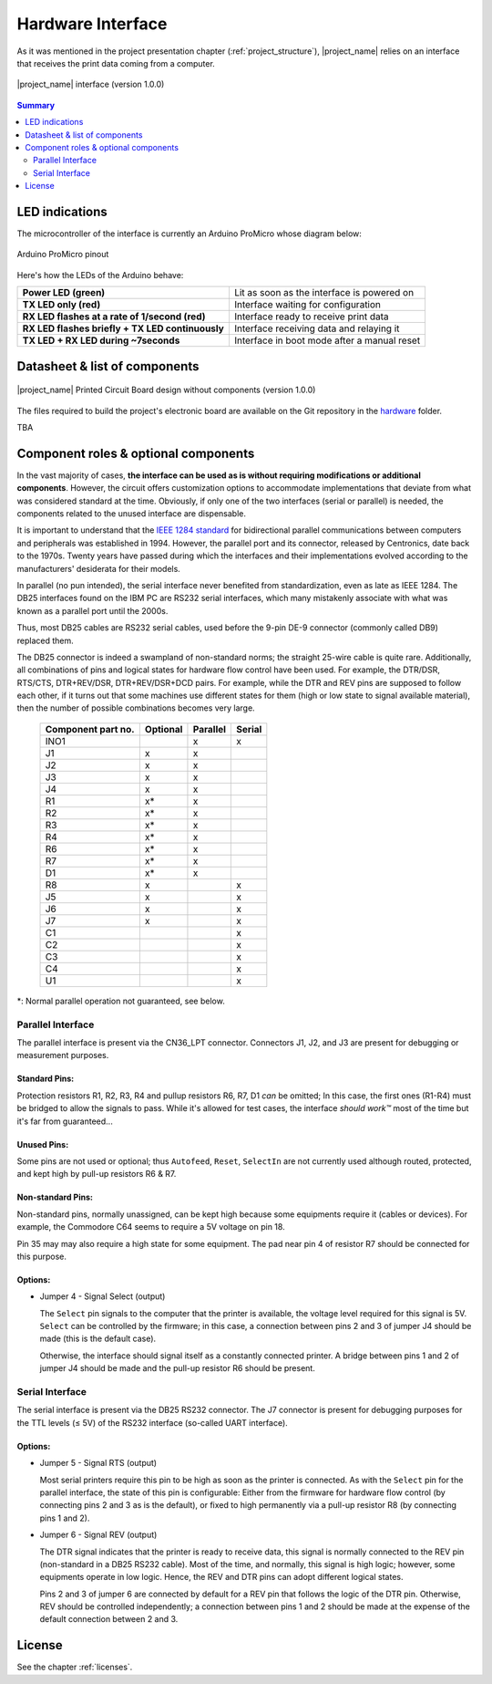 .. _interface_usage:

******************
Hardware Interface
******************

As it was mentioned in the project presentation chapter (:ref:`project_structure`),
|project_name| relies on an interface that receives the print data coming from
a computer.

.. figure:: _static/misc/v1.0.0_components.webp
   :scale: 60 %
   :align: center
   :alt: Libre-Printer hardware interface for parallel & serial printer emulation; 3D visualisation with components

   |project_name| interface (version 1.0.0)

.. contents:: Summary
    :depth: 2
    :local:
    :backlinks: top

LED indications
===============

The microcontroller of the interface is currently an Arduino ProMicro whose diagram below:

.. figure:: _static/pinouts/pro_micro_pinout_1.png
   :scale: 75 %
   :align: center
   :alt: Arduino ProMicro pinout

   Arduino ProMicro pinout

Here's how the LEDs of the Arduino behave:

================================================ ===========================================
**Power LED (green)**                            Lit as soon as the interface is powered on
**TX LED only (red)**                            Interface waiting for configuration
**RX LED flashes at a rate of 1/second (red)**   Interface ready to receive print data
**RX LED flashes briefly + TX LED continuously** Interface receiving data and relaying it
**TX LED + RX LED during ~7seconds**             Interface in boot mode after a manual reset
================================================ ===========================================

Datasheet & list of components
==============================

.. figure:: _static/misc/v1.0.0.webp
   :scale: 60 %
   :align: center
   :alt: Libre-Printer hardware interface for parallel & serial printer emulation;
     3D visualisation without components

   |project_name| Printed Circuit Board design without components (version 1.0.0)


The files required to build the project's electronic board are available on
the Git repository in the `hardware <https://github.com/ysard/libre-printer>`_
folder.

TBA

Component roles & optional components
=====================================

In the vast majority of cases, **the interface can be used as is without requiring
modifications or additional components**.
However, the circuit offers customization options to accommodate implementations
that deviate from what was considered standard at the time.
Obviously, if only one of the two interfaces (serial or parallel) is needed,
the components related to the unused interface are dispensable.

It is important to understand that the
`IEEE 1284 standard <https://en.wikipedia.org/wiki/IEEE_1284>`_
for bidirectional parallel communications between computers and peripherals
was established in 1994. However, the parallel port and its connector,
released by Centronics, date back to the 1970s.
Twenty years have passed during which the interfaces and their implementations
evolved according to the manufacturers' desiderata for their models.


In parallel (no pun intended), the serial interface never benefited from
standardization, even as late as IEEE 1284.
The DB25 interfaces found on the IBM PC are RS232 serial interfaces,
which many mistakenly associate with what was known as a parallel port until the 2000s.

Thus, most DB25 cables are RS232 serial cables, used before
the 9-pin DE-9 connector (commonly called DB9) replaced them.

The DB25 connector is indeed a swampland of non-standard norms;
the straight 25-wire cable is quite rare.
Additionally, all combinations of pins and logical states for hardware
flow control have been used.
For example, the DTR/DSR, RTS/CTS, DTR+REV/DSR, DTR+REV/DSR+DCD pairs.
For example, while the DTR and REV pins are supposed to follow each other,
if it turns out that some machines use different states for them
(high or low state to signal available material),
then the number of possible combinations becomes very large.

 ===================== =========== =========== =======
  Component part no.    Optional    Parallel    Serial
 ===================== =========== =========== =======
  INO1                              x           x
  J1                    x           x
  J2                    x           x
  J3                    x           x
  J4                    x           x
  R1                    x*          x
  R2                    x*          x
  R3                    x*          x
  R4                    x*          x
  R6                    x*          x
  R7                    x*          x
  D1                    x*          x

  R8                    x                       x
  J5                    x                       x
  J6                    x                       x
  J7                    x                       x
  C1                                            x
  C2                                            x
  C3                                            x
  C4                                            x
  U1                                            x
 ===================== =========== =========== =======

\*: Normal parallel operation not guaranteed, see below.

Parallel Interface
-------------------

The parallel interface is present via the CN36_LPT connector.
Connectors J1, J2, and J3 are present for debugging or measurement purposes.

Standard Pins:
~~~~~~~~~~~~~~

Protection resistors R1, R2, R3, R4 and pullup resistors R6, R7, D1 *can* be omitted;
In this case, the first ones (R1-R4) must be bridged to allow the signals to pass.
While it's allowed for test cases, the interface *should work™* most of the time
but it's far from guaranteed...

Unused Pins:
~~~~~~~~~~~~

Some pins are not used or optional; thus ``Autofeed``, ``Reset``, ``SelectIn``
are not currently used although routed, protected, and kept high by
pull-up resistors R6 & R7.

Non-standard Pins:
~~~~~~~~~~~~~~~~~~

Non-standard pins, normally unassigned, can be kept
high because some equipments require it (cables or devices).
For example, the Commodore C64 seems to require a 5V voltage on pin 18.

Pin 35 may may also require a high state for some equipment.
The pad near pin 4 of resistor R7 should be connected for this purpose.

Options:
~~~~~~~~
- Jumper 4 - Signal Select (output)

  The ``Select`` pin signals to the computer that the printer is available,
  the voltage level required for this signal is 5V. ``Select`` can be controlled
  by the firmware;
  in this case, a connection between pins 2 and 3 of jumper J4 should be made
  (this is the default case).

  Otherwise, the interface should signal itself as a constantly connected printer.
  A bridge between pins 1 and 2 of jumper J4 should be made and the pull-up
  resistor R6 should be present.

Serial Interface
----------------

The serial interface is present via the DB25 RS232 connector.
The J7 connector is present for debugging purposes for the TTL levels (≤ 5V)
of the RS232 interface (so-called UART interface).

Options:
~~~~~~~~
- Jumper 5 - Signal RTS (output)

  Most serial printers require this pin to be high as soon as the printer
  is connected. As with the ``Select`` pin for the parallel interface, the state
  of this pin is configurable: Either from the firmware for hardware flow control
  (by connecting pins 2 and 3 as is the default),
  or fixed to high permanently via a pull-up resistor R8 (by connecting pins 1 and 2).

- Jumper 6 - Signal REV (output)

  The DTR signal indicates that the printer is ready to receive data, this signal
  is normally connected to the REV pin (non-standard in a DB25 RS232 cable).
  Most of the time, and normally, this signal is high logic; however, some
  equipments operate in low logic.
  Hence, the REV and DTR pins can adopt different logical states.

  Pins 2 and 3 of jumper 6 are connected by default for a REV pin that follows
  the logic of the DTR pin. Otherwise, REV should be controlled independently;
  a connection between pins 1 and 2 should be made at the expense of the default
  connection between 2 and 3.

License
=======

See the chapter :ref:`licenses`.
